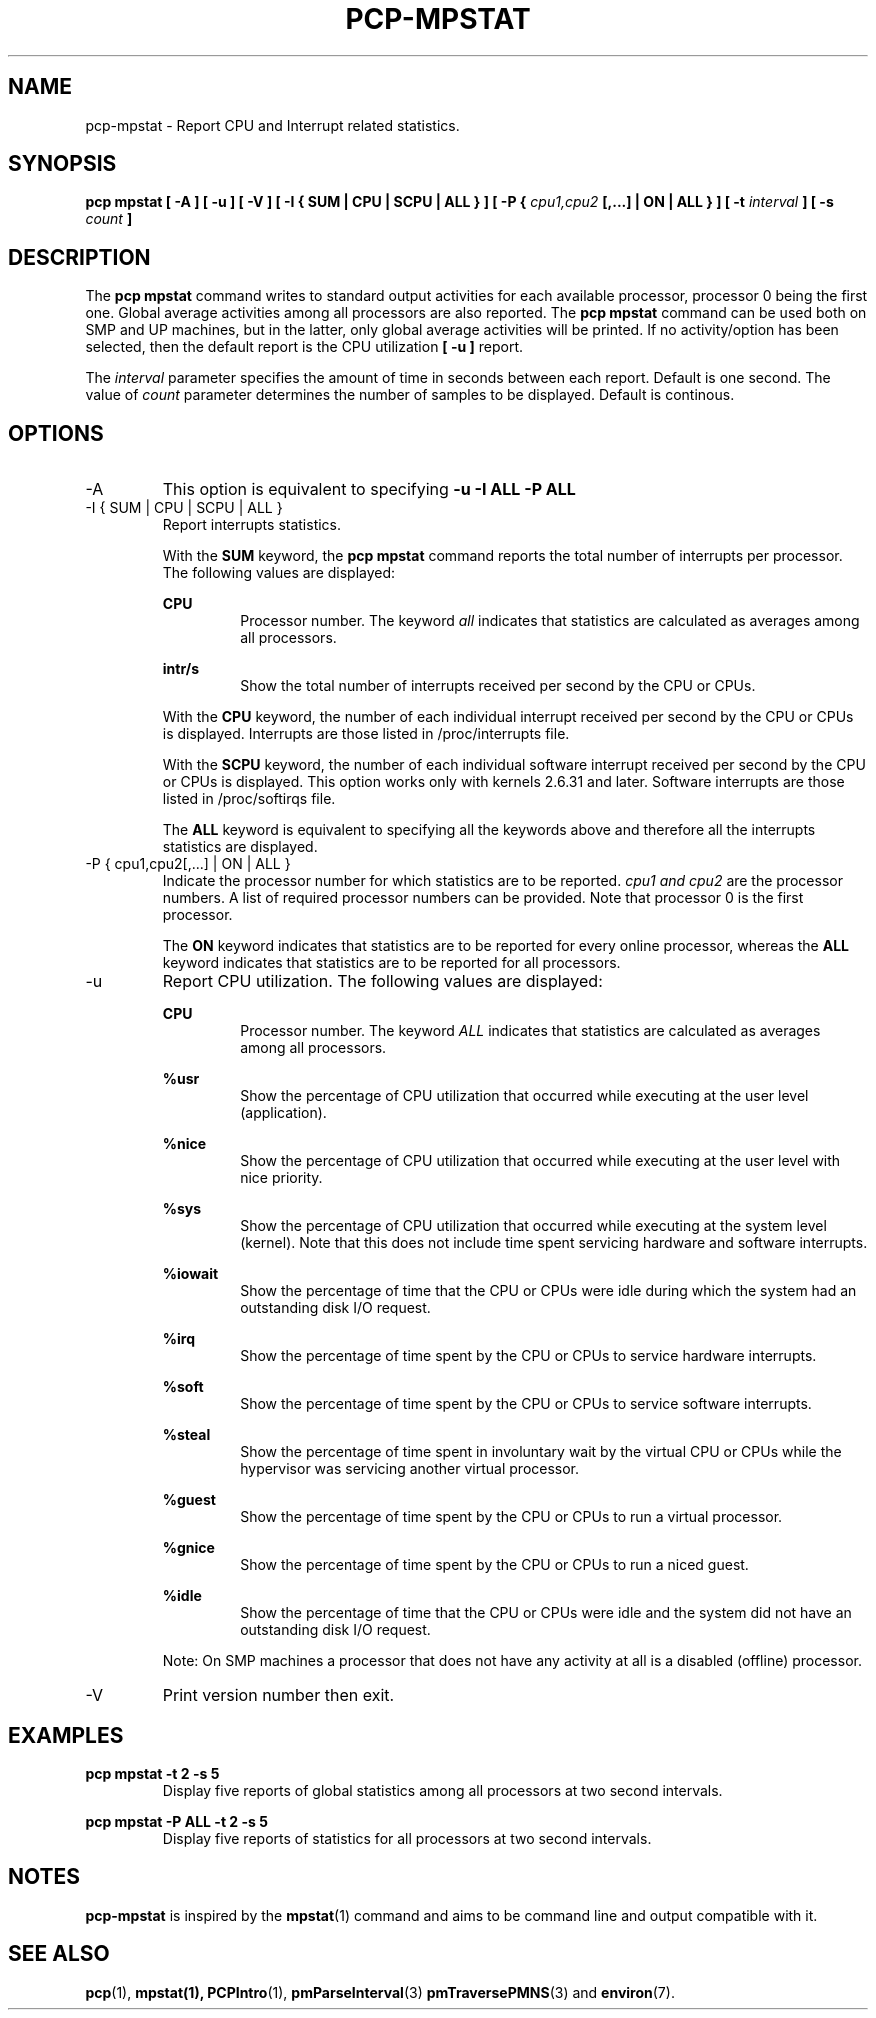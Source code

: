 .TH PCP-MPSTAT 1 "PCP" "Performance Co-Pilot"
.SH NAME
pcp-mpstat \- Report CPU and Interrupt related statistics.
.SH SYNOPSIS
.B pcp mpstat [ -A ] [ -u ] [ -V ] [ -I {
.B SUM | CPU | SCPU | ALL } ] [ -P {
.I cpu1,cpu2
.B [,...] | ON | ALL } ] [ -t
.I interval
.B ] [ -s
.I count
.B ]
.SH DESCRIPTION
The
.B pcp mpstat
command writes to standard output activities for each available processor,
processor 0 being the first one.
Global average activities among all processors are also reported.
The
.B pcp mpstat
command can be used both on SMP and UP machines, but in the latter, only global
average activities will be printed. If no activity/option has been selected, then the
default report is the CPU utilization
.B [ -u ]
report.

The
.I interval
parameter specifies the amount of time in seconds between each report. Default is one second.
The value of
.I count
parameter determines the number of samples to be displayed.
Default is continous.


.SH OPTIONS
.IP -A
This option is equivalent to specifying
.BR "-u -I ALL -P ALL"
.IP "-I { SUM | CPU | SCPU | ALL }"
Report interrupts statistics.

With the
.B SUM
keyword, the
.B pcp mpstat
command reports the total number of interrupts per processor.
The following values are displayed:

.B CPU
.RS
.RS
Processor number. The keyword
.I all
indicates that statistics are calculated as averages among all
processors.
.RE

.B intr/s
.RS
Show the total number of interrupts received per second by
the CPU or CPUs.
.RE

With the
.B CPU
keyword, the number of each individual interrupt received per
second by the CPU or CPUs is displayed. Interrupts are those listed
in /proc/interrupts file.

With the
.B SCPU
keyword, the number of each individual software interrupt received per
second by the CPU or CPUs is displayed. This option works only
with kernels 2.6.31 and later. Software interrupts are those listed
in /proc/softirqs file.

The
.B ALL
keyword is equivalent to specifying all the keywords above and
therefore all the interrupts statistics are displayed.
.RE
.RE
.IP "-P { cpu1,cpu2[,...] | ON | ALL }"
Indicate the processor number for which statistics are to be reported.
.I cpu1 and cpu2
are the processor numbers. A list of required processor numbers can be provided. Note that processor 0 is the first processor.

The
.B ON
keyword indicates that statistics are to be reported for every
online processor, whereas the
.B ALL
keyword indicates that statistics are to be reported for all processors.
.IP -u
Report CPU utilization. The following values are displayed:

.B CPU
.RS
.RS
Processor number. The keyword
.I ALL
indicates that statistics are calculated as averages among all
processors.
.RE

.B %usr
.RS
Show the percentage of CPU utilization that occurred while
executing at the user level (application).
.RE

.B %nice
.RS
Show the percentage of CPU utilization that occurred while
executing at the user level with nice priority.
.RE

.B %sys
.RS
Show the percentage of CPU utilization that occurred while
executing at the system level (kernel). Note that this does not
include time spent servicing hardware and software interrupts.
.RE

.B %iowait
.RS
Show the percentage of time that the CPU or CPUs were idle during which
the system had an outstanding disk I/O request.
.RE

.B %irq
.RS
Show the percentage of time spent by the CPU or CPUs to service hardware
interrupts.
.RE

.B %soft
.RS
Show the percentage of time spent by the CPU or CPUs to service software
interrupts.
.RE

.B %steal
.RS
Show the percentage of time spent in involuntary wait by the virtual CPU
or CPUs while the hypervisor was servicing another virtual processor.
.RE

.B %guest
.RS
Show the percentage of time spent by the CPU or CPUs to run a virtual
processor.
.RE

.B %gnice
.RS
Show the percentage of time spent by the CPU or CPUs to run a niced
guest.
.RE

.B %idle
.RS
Show the percentage of time that the CPU or CPUs were idle and the system
did not have an outstanding disk I/O request.
.RE

Note: On SMP machines a processor that does not have any activity at all
is a disabled (offline) processor.
.RE
.IP -V
Print version number then exit.

.SH EXAMPLES
.B pcp mpstat -t 2 -s 5
.RS
Display five reports of global statistics among all processors at two second intervals.
.RE

.B pcp mpstat -P ALL -t 2 -s 5
.RS
Display five reports of statistics for all processors at two second intervals.

.SH NOTES
.B pcp-mpstat
is inspired by the
.BR mpstat (1)
command and aims to be command line and output compatible with it.

.PP
.SH "SEE ALSO"
.BR pcp (1),
.BR mpstat(1),
.BR PCPIntro (1),
.BR pmParseInterval (3)
.BR pmTraversePMNS (3)
and
.BR environ (7).
